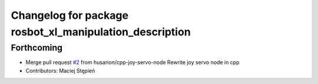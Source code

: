 ^^^^^^^^^^^^^^^^^^^^^^^^^^^^^^^^^^^^^^^^^^^^^^^^^^^^^^^^
Changelog for package rosbot_xl_manipulation_description
^^^^^^^^^^^^^^^^^^^^^^^^^^^^^^^^^^^^^^^^^^^^^^^^^^^^^^^^

Forthcoming
-----------
* Merge pull request `#2 <https://github.com/husarion/rosbot_xl_manipulation_ros/issues/2>`_ from husarion/cpp-joy-servo-node
  Rewrite joy servo node in cpp
* Contributors: Maciej Stępień
